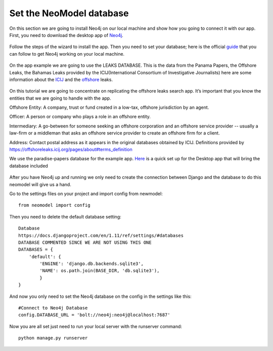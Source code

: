 ============================
Set the NeoModel database
============================

On this section we are going to install Neo4j on our local machine and show how you going to connect it with our app.
First, you need to download the desktop app of Neo4j_.

    .. _neo4j: https://neo4j.com/download/

Follow the steps of the wizard to install the app. Then you need to set your database; here is the official guide_ that you can follow to get Neo4j working on your
local machine.

    .. _guide: https://neo4j.com/developer/get-started/

On the app example we are going to use the LEAKS DATABASE. This is the data from the  Panama Papers, the Offshore Leaks, the Bahamas Leaks provided by the
ICIJ(International Consortium of Investigative Journalists) here are some information about the ICIJ_ and the offshore_ leaks.

    .. _icij: https://www.icij.org/about/
    .. _offshore: https://offshoreleaks.icij.org/

On this tutorial we are going to concentrate on replicating the offshore leaks search app. It’s important that you know the entities that we are going to handle with the app.

Offshore Entity:
A company, trust or fund created in a low-tax, offshore jurisdiction by an agent.

Officer:
A person or company who plays a role in an offshore entity.

Intermediary:
A go-between for someone seeking an offshore corporation and an offshore service provider -- usually a law-firm or a middleman that asks an offshore service provider to
create an offshore firm for a client.

Address:
Contact postal address as it appears in the original databases obtained by ICIJ.
Definitions provided by https://offshoreleaks.icij.org/pages/about#terms_definition

We use the paradise-papers database for the example app. Here_ is a quick set up for the Desktop app that will bring the database included

    .. _here: https://offshoreleaks-data.icij.org/offshoreleaks/neo4j/sw/Neo4j%20Desktop%20for%20ICIJ%20Setup%201.0.0.exe

After you have Neo4j up and running we only need to create the connection between Django and the database to do this neomodel will give us a hand.

Go to the settings files on your project and import config from newmodel::

    from neomodel import config

Then you need to delete the default database setting::

    Database
    https://docs.djangoproject.com/en/1.11/ref/settings/#databases
    DATABASE COMMENTED SINCE WE ARE NOT USING THIS ONE
    DATABASES = {
        'default': {
            'ENGINE': 'django.db.backends.sqlite3',
            'NAME': os.path.join(BASE_DIR, 'db.sqlite3'),
            }
    }

And now you only need to set the Neo4j database on the config in the settings like this::

    #Connect to Neo4j Database
    config.DATABASE_URL = 'bolt://neo4j:neo4j@localhost:7687'

Now you are all set just need to run your local server with the runserver command::

    python manage.py runserver
